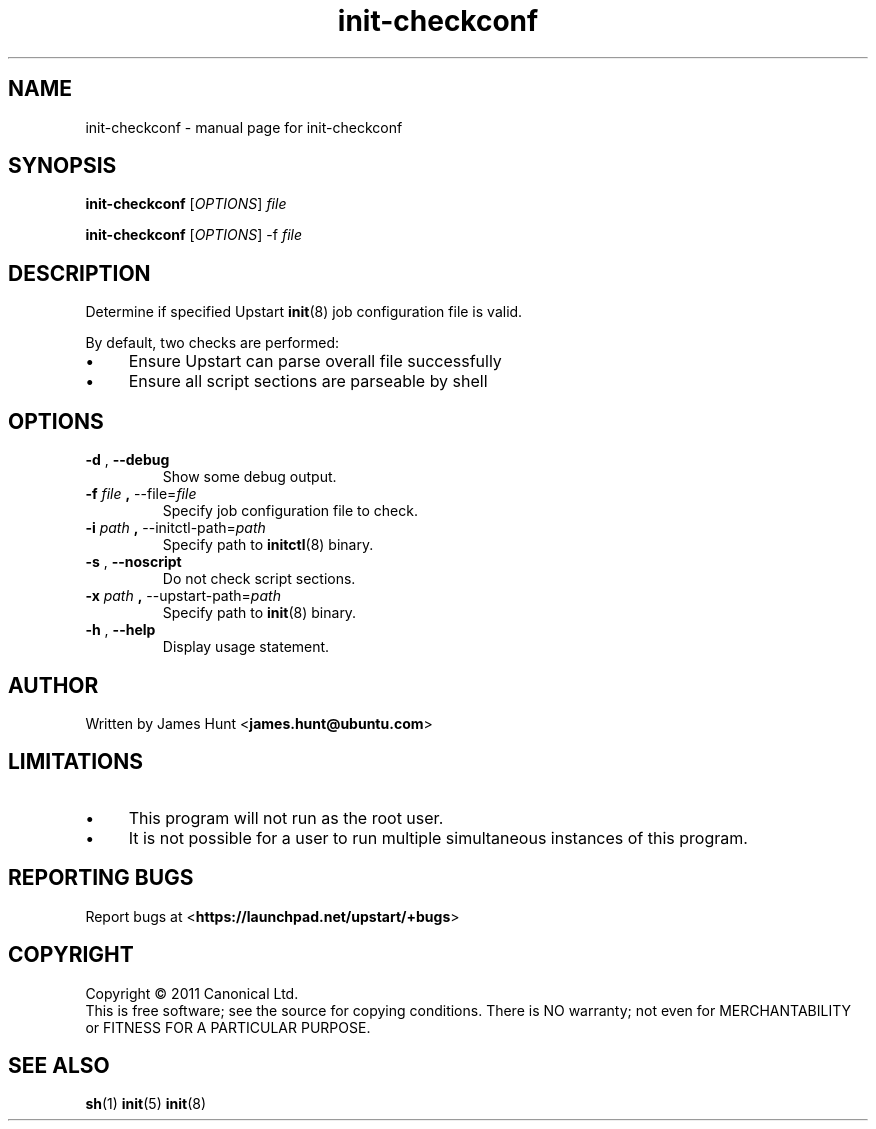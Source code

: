 .TH init\-checkconf 8 2011-04-06 "Upstart"
.\"
.SH NAME
init\-checkconf \- manual page for init-checkconf
.\"
.SH SYNOPSIS
.B init\-checkconf
.RI [ OPTIONS ] " file "

.B init\-checkconf
.RI [ OPTIONS ] " " "\-f" " file "
.\"
.SH DESCRIPTION
Determine if specified Upstart
.BR init (8)
job configuration file is valid.
.P
By default, two checks are performed:
.IP \(bu 4
Ensure Upstart can parse overall file successfully
.IP \(bu 4
Ensure all script sections are parseable by shell
.P
.\"
.SH OPTIONS
.TP
.BR \-d " , " \-\-debug
Show some debug output.
.TP
.BR \-f " \fIfile\fP" " , " \-\-file=\fIfile\fP
Specify job configuration file to check.
.TP
.BR \-i " \fIpath\fP" " , " \-\-initctl\-path=\fIpath\fP
Specify path to
.BR initctl (8)
binary.
.TP
.BR \-s " , " \-\-noscript
Do not check script sections.
.TP
.BR \-x " \fIpath\fP" " , " \-\-upstart\-path=\fIpath\fP
Specify path to
.BR init (8)
binary.
.TP
.BR \-h " , " \-\-help
Display usage statement.
.\"
.SH AUTHOR
Written by James Hunt
.RB < james.hunt@ubuntu.com >
.\"
.SH LIMITATIONS
.IP \(bu 4
This program will not run as the root user.
.IP \(bu 4
It is not possible for a user to run multiple simultaneous
instances of this program.
.\"
.SH REPORTING BUGS
Report bugs at
.RB < https://launchpad.net/upstart/+bugs >
.\"
.SH COPYRIGHT
Copyright \(co 2011 Canonical Ltd.
.br
This is free software; see the source for copying conditions.  There is NO
warranty; not even for MERCHANTABILITY or FITNESS FOR A PARTICULAR PURPOSE.
.\"
.SH SEE ALSO
.BR sh (1)
.BR init (5)
.BR init (8)
